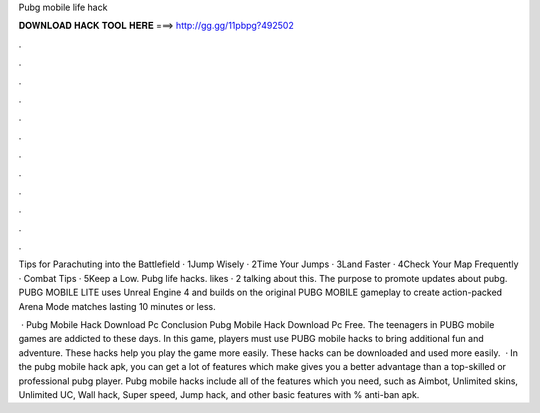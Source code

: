 Pubg mobile life hack



𝐃𝐎𝐖𝐍𝐋𝐎𝐀𝐃 𝐇𝐀𝐂𝐊 𝐓𝐎𝐎𝐋 𝐇𝐄𝐑𝐄 ===> http://gg.gg/11pbpg?492502



.



.



.



.



.



.



.



.



.



.



.



.

Tips for Parachuting into the Battlefield · 1Jump Wisely · 2Time Your Jumps · 3Land Faster · 4Check Your Map Frequently · Combat Tips · 5Keep a Low. Pubg life hacks. likes · 2 talking about this. The purpose to promote updates about pubg. PUBG MOBILE LITE uses Unreal Engine 4 and builds on the original PUBG MOBILE gameplay to create action-packed Arena Mode matches lasting 10 minutes or less.

 · Pubg Mobile Hack Download Pc Conclusion Pubg Mobile Hack Download Pc Free. The teenagers in PUBG mobile games are addicted to these days. In this game, players must use PUBG mobile hacks to bring additional fun and adventure. These hacks help you play the game more easily. These hacks can be downloaded and used more easily.  · In the pubg mobile hack apk, you can get a lot of features which make gives you a better advantage than a top-skilled or professional pubg player. Pubg mobile hacks include all of the features which you need, such as Aimbot, Unlimited skins, Unlimited UC, Wall hack, Super speed, Jump hack, and other basic features with % anti-ban apk.
